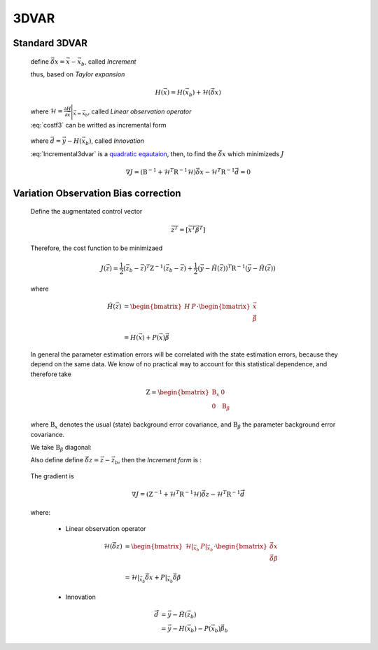 3DVAR
----------------

Standard 3DVAR
^^^^^^^^^^^^^^^^^

  .. math::
      :label: costf3

      J(x) = \frac{1}{2} ( \vec{x}- \vec{x}_b ) )^T \textbf{B}^{-1} ( \vec{x} - \vec{x}_b ) +
             \frac{1}{2} ( H(\vec{x}) - \vec{y} )^T \textbf{R}^{-1} ( H(\vec{x}) -\vec{y} )

  define :math:`\vec{\delta{x}} = \vec{x} -\vec{x}_b`, called *Increment*
  
  thus, based on *Taylor expansion*

    .. math::

      H(\vec{x}) = H(\vec{x}_b) + \mathcal{H} (\vec{\delta{x}})

  where :math:`\mathcal{H} = \frac{\partial H}{\partial \vec{x}} \Bigg \vert_{\vec{x}=\vec{x}_b}`, called *Linear observation operator*

  :eq:`costf3` can be writted as incremental form

    .. math::
      :label: Incremental3dvar

      J(\vec{\delta{x}}) & = \frac{1}{2} \vec{\delta{x}}^T \textbf{B}^{-1} \vec{\delta{x}} + \frac{1}{2} ( H(\vec{x}_b) + \mathcal{H} (\vec{\delta{x}}) - \vec{y} )^T \textbf{R}^{-1} ( H(\vec{x}_b) + \mathcal{H} (\vec{\delta{x}}) - \vec{y} ) \\
       & = \frac{1}{2} \vec{\delta{x}}^T \textbf{B}^{-1} \vec{\delta{x}} + \frac{1}{2} ( \mathcal{H} (\vec{\delta{x}}) - \vec{d} )^T \textbf{R}^{-1} ( \mathcal{H} (\vec{\delta{x}}) - \vec{d} ) \\
       & = \frac{1}{2} \vec{\delta{x}}^T ( \textbf{B}^{-1} + \mathcal{H}^T \textbf{R}^{-1} \mathcal{H}) \vec{\delta{x}} -
           \vec{\delta{x}}^T \mathcal{H}^T \textbf{R}^{-1} \vec{d} + \frac{1}{2} \vec{d}^T \textbf{R}^{-1} \vec{d}

  where :math:`\vec{d} = \vec{y} - H(\vec{x}_b)`, called *Innovation*

  :eq:`Incremental3dvar` is a `quadratic eqautaion <https://en.wikipedia.org/wiki/Quadratic_equation>`_, then, to find the :math:`\vec{\delta{x}}` which minimizeds :math:`J`

    .. math::

      \nabla J = ( \textbf{B}^{-1} + \mathcal{H}^T \textbf{R}^{-1} \mathcal{H}) \vec{\delta{x}} - \mathcal{H}^T \textbf{R}^{-1} \vec{d} = 0


Variation Observation Bias correction
^^^^^^^^^^^^^^^^^^^^^^^^^^^^^^^^^^^^^^^

  Define the augmentated control vector

    .. math::

      \vec{z}^T = \lbrack \vec{x}^T \vec{\beta}^T \rbrack

  Therefore, the cost function to be minimizaed

    .. math::

      J(\vec{z}) = \frac{1}{2} (\vec{z}_b - \vec{z})^T \textbf{Z}^{-1} (\vec{z}_b - \vec{z}) +  \frac{1}{2} (\vec{y} - \tilde{H}(\vec{z}))^T \textbf{R}^{-1} (\vec{y} - \tilde{H}(\vec{z}))

  where

    .. math::

      \tilde{H}(\vec{z}) & =  \begin{bmatrix}
                                H & P  \\
                              \end{bmatrix} \cdot
                              \begin{bmatrix}
                                 \vec{x} \\
                                 \vec{\beta} \\
                              \end{bmatrix} \\
                          & = H(\vec{x}) + P(\vec{x}) \vec{\beta}

  In general the parameter estimation errors will be correlated with the state estimation errors, because they depend on the same data. We know of no practical way to account for this statistical dependence, and therefore take

    .. math::

      \textbf{Z} = \begin{bmatrix}
                      \textbf{B}_x & 0 \\
                      0 & \textbf{B}_{\beta}
                    \end{bmatrix}

  where :math:`\textbf{B}_x` denotes the usual (state) background error covariance, and :math:`\textbf{B}_\beta` the parameter background error covariance.

  We take :math:`\textbf{B}_\beta` diagonal:
  
  Also define define :math:`\vec{\delta{z}} = \vec{z} -\vec{z}_b`, then the *Increment form* is :

    .. math::
      :label: Incremental3dvarVarBC

      J(\vec{\delta{z}}) = \frac{1}{2} \vec{\delta{z}}^T ( \textbf{Z}^{-1} + \tilde{\mathcal{H}}^T \textbf{R}^{-1} \tilde{\mathcal{H}}) \vec{\delta{z}} -
           \vec{\delta{z}}^T \tilde{\mathcal{H}}^T \textbf{R}^{-1} \vec{\tilde{d}} + \frac{1}{2} \vec{d}^T \textbf{R}^{-1} \vec{\tilde{d}}

  The gradient is

    .. math::

      \nabla J = ( \textbf{Z}^{-1} + \tilde{\mathcal{H}}^T \textbf{R}^{-1} \tilde{\mathcal{H}} ) \vec{\delta{z}} - \tilde{\mathcal{H}}^T \textbf{R}^{-1} \vec{\tilde{d}}

  where:

    - Linear observation operator

      .. math::

        \tilde{\mathcal{H}}(\vec{\delta{z}}) & = \begin{bmatrix}
                                                   \mathcal{H} \vert_{\vec{x}_b} & P \vert_{\vec{x}_b} \\
                                                 \end{bmatrix} \cdot
                                                 \begin{bmatrix}
                                                   \vec{\delta{x}} \\
                                                   \vec{\delta{\beta}} \\
                                                 \end{bmatrix} \\
             & = \mathcal{H} \vert_{\vec{x}_b} \vec{\delta{x}} + P \vert_{\vec{x}_b} \vec{\delta{\beta}}

    - Innovation

      .. math::

        \vec{\tilde{d}} & = \vec{y} - \tilde{H}(\vec{z}_b) \\
                        & = \vec{y} - H(\vec{x}_b) - P(\vec{x}_b) \vec{\beta}_b